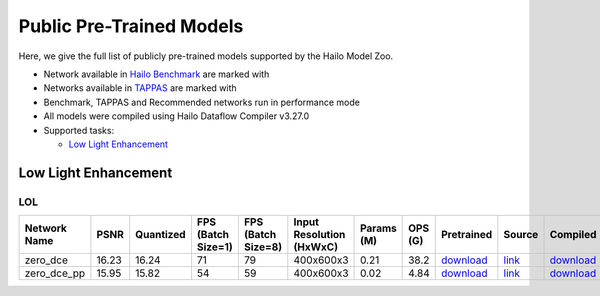 
Public Pre-Trained Models
=========================

.. |rocket| image:: images/rocket.png
  :width: 18

.. |star| image:: images/star.png
  :width: 18

Here, we give the full list of publicly pre-trained models supported by the Hailo Model Zoo.

* Network available in `Hailo Benchmark <https://hailo.ai/developer-zone/benchmarks/>`_ are marked with |rocket|
* Networks available in `TAPPAS <https://hailo.ai/developer-zone/tappas-apps-toolkit/>`_ are marked with |star|
* Benchmark, TAPPAS and Recommended networks run in performance mode
* All models were compiled using Hailo Dataflow Compiler v3.27.0
* Supported tasks:

  * `Low Light Enhancement`_
  

.. _Low Light Enhancement:

Low Light Enhancement
---------------------

LOL
^^^

.. list-table::
   :widths: 31 9 7 11 9 8 8 8 7 7 7 7
   :header-rows: 1

   * - Network Name
     - PSNR
     - Quantized
     - FPS (Batch Size=1)
     - FPS (Batch Size=8)
     - Input Resolution (HxWxC)
     - Params (M)
     - OPS (G)
     - Pretrained
     - Source
     - Compiled
     - NV12 Compiled    
   * - zero_dce   
     - 16.23
     - 16.24
     - 71
     - 79
     - 400x600x3
     - 0.21
     - 38.2
     - `download <https://hailo-model-zoo.s3.eu-west-2.amazonaws.com/LowLightEnhancement/LOL/zero_dce/pretrained/2023-04-23/zero_dce.zip>`_
     - `link <Internal>`_
     - `download <https://hailo-model-zoo.s3.eu-west-2.amazonaws.com/ModelZoo/Compiled/v2.11.0/hailo15m/zero_dce.hef>`_
     - `download <NA>`_    
   * - zero_dce_pp   
     - 15.95
     - 15.82
     - 54
     - 59
     - 400x600x3
     - 0.02
     - 4.84
     - `download <https://hailo-model-zoo.s3.eu-west-2.amazonaws.com/LowLightEnhancement/LOL/zero_dce_pp/pretrained/2023-07-03/zero_dce_pp.zip>`_
     - `link <Internal>`_
     - `download <https://hailo-model-zoo.s3.eu-west-2.amazonaws.com/ModelZoo/Compiled/v2.11.0/hailo15m/zero_dce_pp.hef>`_
     - `download <NA>`_
